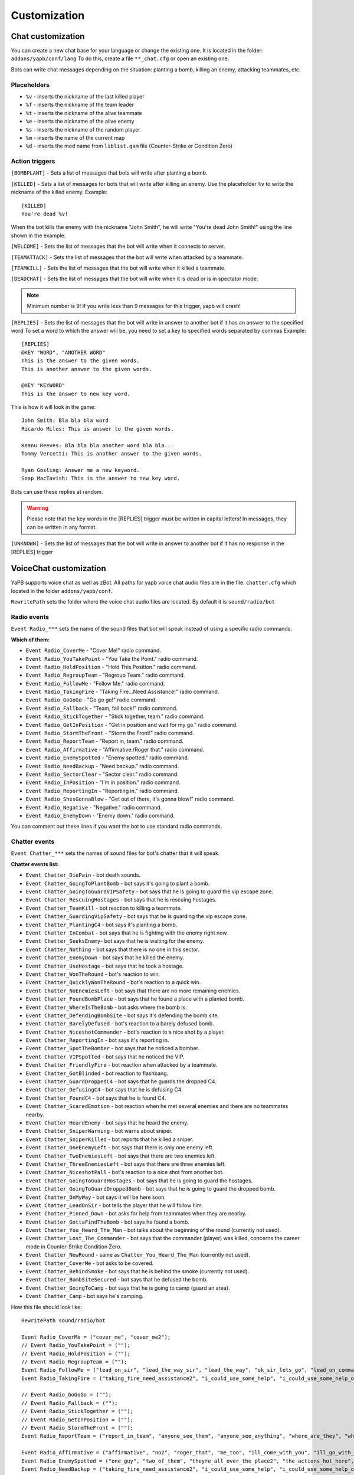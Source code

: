 ******************************
Customization
******************************

Chat customization
================================
You can create a new chat base for your language or change the existing one.
It is located in the folder: ``addons/yapb/conf/lang``
To do this, create a file ``**_chat.cfg`` or open an existing one.

Bots can write chat messages depending on the situation: planting a bomb, killing an enemy, attacking teammates, etc.

Placeholders
--------------------------

* ``%v`` - inserts the nickname of the last killed player
* ``%f`` - inserts the nickname of the team leader
* ``%t`` - inserts the nickname of the alive teammate
* ``%e`` - inserts the nickname of the alive enemy
* ``%s`` - inserts the nickname of the random player
* ``%m`` - inserts the name of the current map
* ``%d`` - inserts the mod name from ``liblist.gam`` file (Counter-Strike or Condition Zero)

Action triggers
--------------------------
``[BOMBPLANT]`` - Sets a list of messages that bots will write after planting a bomb.

``[KILLED]`` - Sets a list of messages for bots that will write after killing an enemy.
Use the placeholder ``%v`` to write the nickname of the killed enemy.
Example::

	[KILLED]
	You're dead %v!

::

When the bot kills the enemy with the nickname "John Smith", he will write "You're dead John Smith!" using the line shown in the example.

``[WELCOME]`` - Sets the list of messages that the bot will write when it connects to server.

``[TEAMATTACK]`` - Sets the list of messages that the bot will write when attacked by a teammate.

``[TEAMKILL]`` - Sets the list of messages that the bot will write when it killed a teammate.

``[DEADCHAT]`` - Sets the list of messages that the bot will write when it is dead or is in spectator mode.

.. note:: Minimum number is 9! If you write less than 9 messages for this trigger, yapb will crash!

``[REPLIES]`` - Sets the list of messages that the bot will write in answer to another bot if it has an answer to the specified word
To set a word to which the answer will be, you need to set a key to specified words separated by commas
Example::

	[REPLIES]
	@KEY "WORD", "ANOTHER WORD"
	This is the answer to the given words.
	This is another answer to the given words.
	
	@KEY "KEYWORD"
	This is the answer to new key word.
	
::

This is how it will look in the game::

	John Smith: Bla bla bla word
	Ricardo Milos: This is answer to the given words.
	
	Keanu Reeves: Bla bla bla another word bla bla...
	Tommy Vercetti: This is another answer to the given words.
	
	Ryan Gosling: Answer me a new keyword.
	Soap MacTavish: This is the answer to new key word.
	
::

Bots can use these replies at random. 

.. warning:: Please note that the key words in the [REPLIES] trigger must be written in capital letters! In messages, they can be written in any format.

``[UNKNOWN]`` - Sets the list of messages that the bot will write in answer to another bot if it has no response in the [REPLIES] trigger

VoiceChat customization
================================
YaPB supports voice chat as well as zBot.
All paths for yapb voice chat audio files are in the file: ``chatter.cfg`` which located in the folder ``addons/yapb/conf``.

``RewritePath`` sets the folder where the voice chat audio files are located. By default it is ``sound/radio/bot``

Radio events
--------------------------
``Event Radio_***`` sets the name of the sound files that bot will speak instead of using a specific radio commands.

**Which of them:**

- ``Event Radio_CoverMe`` - "Cover Me!" radio command.
- ``Event Radio_YouTakePoint`` - "You Take the Point." radio command.
- ``Event Radio_HoldPosition`` - "Hold This Position." radio command.
- ``Event Radio_RegroupTeam`` - "Regroup Team." radio command.
- ``Event Radio_FollowMe`` - "Follow Me." radio command.
- ``Event Radio_TakingFire`` - "Taking Fire...Need Assistance!" radio command.
- ``Event Radio_GoGoGo`` - "Go go go!" radio command.
- ``Event Radio_Fallback`` - "Team, fall back!" radio command.
- ``Event Radio_StickTogether`` - "Stick together, team." radio command.
- ``Event Radio_GetInPosition`` - "Get in position and wait for my go." radio command.
- ``Event Radio_StormTheFront`` - "Storm the Front!" radio command.
- ``Event Radio_ReportTeam`` - "Report in, team." radio command.
- ``Event Radio_Affirmative`` - "Affirmative./Roger that." radio command.
- ``Event Radio_EnemySpotted`` - "Enemy spotted." radio command.
- ``Event Radio_NeedBackup`` - "Need backup." radio command.
- ``Event Radio_SectorClear`` - "Sector clear." radio command.
- ``Event Radio_InPosition`` - "I'm in position." radio command.
- ``Event Radio_ReportingIn`` - "Reporting in." radio command.
- ``Event Radio_ShesGonnaBlow`` - "Get out of there, it's gonna blow!" radio command.
- ``Event Radio_Negative`` - "Negative." radio command.
- ``Event Radio_EnemyDown`` - "Enemy down." radio command.

You can comment out these lines if you want the bot to use standard radio commands.

Chatter events
--------------------------
``Event Chatter_***`` sets the names of sound files for bot's chatter that it will speak.

**Chatter events list:**

- ``Event Chatter_DiePain`` - bot death sounds.
- ``Event Chatter_GoingToPlantBomb`` - bot says it's going to plant a bomb.
- ``Event Chatter_GoingToGuardVIPSafety`` - bot says that he is going to guard the vip escape zone.
- ``Event Chatter_RescuingHostages`` - bot says that he is rescuing hostages.
- ``Event Chatter_TeamKill`` - bot reaction to killing a teammate.
- ``Event Chatter_GuardingVipSafety`` - bot says that he is guarding the vip escape zone.
- ``Event Chatter_PlantingC4`` - bot says it's planting a bomb.
- ``Event Chatter_InCombat`` - bot says that he is fighting with the enemy right now.
- ``Event Chatter_SeeksEnemy``- bot says that he is waiting for the enemy.
- ``Event Chatter_Nothing`` - bot says that there is no one in this sector.
- ``Event Chatter_EnemyDown`` - bot says that he killed the enemy.
- ``Event Chatter_UseHostage`` - bot says that he took a hostage.
- ``Event Chatter_WonTheRound`` - bot's reaction to win.
- ``Event Chatter_QuicklyWonTheRound`` - bot's reaction to a quick win.
- ``Event Chatter_NoEnemiesLeft`` - bot says that there are no more remaining enemies.
- ``Event Chatter_FoundBombPlace`` - bot says that he found a place with a planted bomb.
- ``Event Chatter_WhereIsTheBomb`` - bot asks where the bomb is.
- ``Event Chatter_DefendingBombSite`` - bot says it's defending the bomb site.
- ``Event Chatter_BarelyDefused`` - bot's reaction to a barely defused bomb.
- ``Event Chatter_NiceshotCommander`` - bot's reaction to a nice shot by a player.
- ``Event Chatter_ReportingIn`` - bot says it's reporting in.
- ``Event Chatter_SpotTheBomber`` - bot says that he noticed a bomber.
- ``Event Chatter_VIPSpotted`` - bot says that he noticed the VIP.
- ``Event Chatter_FriendlyFire`` - bot reaction when attacked by a teammate.
- ``Event Chatter_GotBlinded`` - bot reaction to flashbang.
- ``Event Chatter_GuardDroppedC4`` - bot says that he guards the dropped C4.
- ``Event Chatter_DefusingC4`` - bot says that he is defusing C4.
- ``Event Chatter_FoundC4`` - bot says that he is found C4.
- ``Event Chatter_ScaredEmotion`` - bot reaction when he met several enemies and there are no teammates nearby.
- ``Event Chatter_HeardEnemy`` - bot says that he heard the enemy.
- ``Event Chatter_SniperWarning`` - bot warns about sniper.
- ``Event Chatter_SniperKilled`` - bot reports that he killed a sniper.
- ``Event Chatter_OneEnemyLeft`` - bot says that there is only one enemy left.
- ``Event Chatter_TwoEnemiesLeft`` - bot says that there are two enemies left.
- ``Event Chatter_ThreeEnemiesLeft`` - bot says that there are three enemies left.
- ``Event Chatter_NiceshotPall`` - bot's reaction to a nice shot from another bot.
- ``Event Chatter_GoingToGuardHostages`` - bot says that he is going to guard the hostages.
- ``Event Chatter_GoingToGuardDroppedBomb`` - bot says that he is going to guard the dropped bomb.
- ``Event Chatter_OnMyWay`` - bot says it will be here soon.
- ``Event Chatter_LeadOnSir`` - bot tells the player that he will follow him.
- ``Event Chatter_Pinned_Down`` - bot asks for help from teammates when they are nearby.
- ``Event Chatter_GottaFindTheBomb`` - bot says he found a bomb.
- ``Event Chatter_You_Heard_The_Man`` - bot talks about the beginning of the round (currently not used).
- ``Event Chatter_Lost_The_Commander`` - bot says that the commander (player) was killed, concerns the career mode in Counter-Strike Condition Zero.
- ``Event Chatter_NewRound`` - same as ``Chatter_You_Heard_The_Man`` (currently not used).
- ``Event Chatter_CoverMe`` - bot asks to be covered.
- ``Event Chatter_BehindSmoke`` - bot says that he is behind the smoke (currently not used).
- ``Event Chatter_BombSiteSecured`` - bot says that he defused the bomb.
- ``Event Chatter_GoingToCamp`` - bot says that he is going to camp (guard an area).
- ``Event Chatter_Camp`` - bot says he's camping.

How this file should look like::

	RewritePath sound/radio/bot

	Event Radio_CoverMe = ("cover_me", "cover_me2");
	// Event Radio_YouTakePoint = (""); 
	// Event Radio_HoldPosition = ("");
	// Event Radio_RegroupTeam = ("");
	Event Radio_FollowMe = ("lead_on_sir", "lead_the_way_sir", "lead_the_way", "ok_sir_lets_go", "lead_on_commander", "lead_the_way_commander", "ok_cmdr_lets_go");
	Event Radio_TakingFire = ("taking_fire_need_assistance2", "i_could_use_some_help", "i_could_use_some_help_over_here", "help", "need_help", "need_help2", "im_in_trouble");

	// Event Radio_GoGoGo = ("");
	// Event Radio_Fallback = ("");
	// Event Radio_StickTogether = ("");
	// Event Radio_GetInPosition = ("");
	// Event Radio_StormTheFront = ("");
	Event Radio_ReportTeam = ("report_in_team", "anyone_see_them", "anyone_see_anything", "where_are_they", "where_could_they_be");

	Event Radio_Affirmative = ("affirmative", "no2", "roger_that", "me_too", "ill_come_with_you", "ill_go_with_you", "ill_go_too", "i_got_your_back", "i_got_your_back2", "im_with_you", "im_with_you", "sounds_like_a_plan", "good_idea");
	Event Radio_EnemySpotted = ("one_guy", "two_of_them", "theyre_all_over_the_place2", "the_actions_hot_here", "its_a_party");
	Event Radio_NeedBackup = ("taking_fire_need_assistance2", "i_could_use_some_help", "i_could_use_some_help_over_here", "help", "need_help", "need_help2", "im_in_trouble");
	Event Radio_SectorClear = ("clear", "clear2", "clear3", "clear4", "area_clear", "all_clear_here", "nothing_happening_over_here", "nothing_here", "theres_nobody_home");
	Event Radio_InPosition = ("lets_wait_here", "lets_hold_up_here_for_a_minute", "im_gonna_hang_back", "im_going_to_wait_here", "im_waiting_here");
	Event Radio_ReportingIn = ("reporting_in");
	// Event Radio_ShesGonnaBlow = ("");
	Event Radio_Negative = ("ahh_negative", "negative", "no2", "negative2", "i_dont_think_so", "naa", "no_thanks", "no", "nnno_sir", "no_sir");
	Event Radio_EnemyDown = ("enemy_down", "enemy_down2");

	// end of radio, begin some voices (NOT SORTED)
	Event Chatter_SpotTheBomber = ("i_see_the_bomber", "theres_the_bomber", "hes_got_the_bomb", "hes_got_the_bomb2", "hes_got_the_package", "spotted_the_delivery_boy");
	Event Chatter_FriendlyFire = ("cut_it_out", "what_are_you_doing", "stop_it", "ow_its_me", "ow", "ouch", "im_on_your_side", "hold_your_fire", "hey", "hey2", "ouch", "ouch", "ouch");
	Event Chatter_DiePain = ("pain2", "pain4", "pain5", "pain8", "pain9", "pain10");
	Event Chatter_GotBlinded = ("ive_been_blinded", "my_eyes", "i_cant_see", "im_blind");
	Event Chatter_GoingToPlantBomb = ("im_gonna_go_plant", "im_gonna_go_plant_the_bomb");
	Event Chatter_RescuingHostages = ("the_hostages_are_with_me", "taking_the_hostages_to_safety", "ive_got_the_hostages", "i_have_the_hostages");
	Event Chatter_GoingToCamp = ("im_going_to_camp");
	Event Chatter_HearSomething = ("hang_on_i_heard_something", "i_hear_something", "i_heard_them", "i_heard_something_over_there");
	Event Chatter_TeamKill = ("what_happened", "noo", "oh_my_god", "oh_man", "oh_no_sad", "what_have_you_done"); 
	Event Chatter_ReportingIn = ("reporting_in");
	Event Chatter_GuardDroppedC4 = ("bombsite", "bombsite2", "i_got_a_covered", "im_camping_c");
	Event Chatter_Camp = ("im_waiting_here");
	Event Chatter_PlantingC4 = ("planting_the_bomb", "planting");
	Event Chatter_DefusingC4 = ("defusing", "defusing_bomb", "defusing_bomb");
	Event Chatter_InCombat = ("attacking", "attacking_enemies", "engaging_enemies", "in_combat", "in_combat2", "returning_fire");
	Event Chatter_SeeksEnemy = ("lets_wait_here", "lets_hold_up_here_for_a_minute", "im_gonna_hang_back", "im_going_to_wait_here", "im_waiting_here");
	Event Chatter_Nothing = ("nothing_here", "nothing");
	Event Chatter_EnemyDown = ("hes_dead", "hes_down", "got_him", "dropped_him", "killed_him", "ruined_his_day", "wasted_him", "made_him_cry", "took_him_down", "took_him_out2", "took_him_out", "hes_broken", "hes_done");
	Event Chatter_UseHostage = ("talking_to_hostages", "rescuing_hostages");
	Event Chatter_FoundC4 = ("bombs_on_the_ground", "bombs_on_the_ground_here", "the_bomb_is_down", "the_bomb_is_on_the_ground", "they_dropped_the_bomb");
	Event Chatter_WonTheRound = ("good_job_team", "nice_work_team", "way_to_be_team", "well_done");
	Event Chatter_QuicklyWonTheRound = ("i_am_dangerous", "do_not_mess_with_me", "we_owned_them", "they_never_knew_what_hit_them", "thats_the_way_this_is_done", "and_thats_how_its_done", "owned", "yesss", "yesss2", "yea_baby", "whoo", "whoo2", "oh_yea");
	Event Chatter_ScaredEmotion = ("whoa", "uh_oh", "oh_no", "yikes", "oh", "oh_boy", "oh_boy2", "aah");
	Event Chatter_HeardEnemy = ("i_hear_them", "hang_on_i_heard_something", "i_hear_something", "i_heard_them", "i_heard_something_over_there");
	Event Chatter_SniperWarning = ("sniper", "sniper2", "watch_it_theres_a_sniper");
	Event Chatter_SniperKilled = ("got_the_sniper", "got_the_sniper2", "sniper_down", "took_out_the_sniper", "the_sniper_is_dead");
	Event Chatter_VIPSpotted = ("i_see_our_target", "target_spotted", "target_acquired");
	Event Chatter_GuardingVipSafety = ("watching_the_escape_route", "im_at_the_escape_zone", "watching_the_escape_zone", "guarding_the_escape_zone", "guarding_the_escape_zone2");
	Event Chatter_GoingToGuardVIPSafety = ("im_going_to_cover_the_escape_zone", "im_going_to_watch_the_escape_zone", "im_going_to_keep_an_eye_on_the_escape", "heading_to_the_escape_zone");
	Event Chatter_OneEnemyLeft = ("one_guy_left", "theres_one_left");
	Event Chatter_TwoEnemiesLeft = ("two_enemies_left", "two_to_go");
	Event Chatter_ThreeEnemiesLeft = ("three_left", "three_to_go", "three_to_go2");
	Event Chatter_NoEnemiesLeft = ("that_was_the_last_one", "that_was_it", "that_was_the_last_guy");
	Event Chatter_FoundBombPlace = ("theres_the_bomb", "theres_the_bomb2");
	Event Chatter_WhereIsTheBomb = ("wheres_the_bomb", "wheres_the_bomb2", "wheres_the_bomb3", "where_is_it");
	Event Chatter_DefendingBombSite = ("bombsite", "bombsite2", "im_camping_b", "heading_to_c");
	Event Chatter_BarelyDefused = ("i_wasnt_worried_for_a_minute", "that_was_a_close_one", "well_done", "whew_that_was_close");
	Event Chatter_NiceshotCommander = ("good_one_sir", "good_one_sir2", "nice_shot_sir", "nice_one_sir");
	Event Chatter_NiceshotPall = ("good_one", "good_one2", "nice_shot", "nice_shot2", "good_shot", "good_shot2", "nice", "nice2", "very_nice");
	Event Chatter_GoingToGuardHostages = ("camping_hostages", "im_going_to_camp_the_hostages", "im_going_to_guard_the_hostages", "im_going_to_guard_the_hostages2");
	Event Chatter_GoingToGuardDoppedBomb = ("im_going_to_guard_the_bomb", "im_going_to_guard_the_bomb2", "im_going_to_keep_an_eye_on_the_bomb", "im_going_to_watch_the_bomb");
	Event Chatter_OnMyWay = ("on_my_way", "on_my_way2", "im_coming", "hang_on_im_coming", "be_right_there");
	Event Chatter_LeadOnSir = ("lead_on_sir", "lead_the_way_sir", "lead_the_way", "ok_sir_lets_go", "lead_on_commander", "lead_the_way_commander", "ok_cmdr_lets_go");
	Event Chatter_Pinned_Down = ("they_got_me_pinned_down_here", "im_pinned_down");
	Event Chatter_GottaFindTheBomb = ("theres_the_bomb", "theres_the_bomb2");
	Event Chatter_Lost_The_Commander = ("weve_lost_the_commander", "the_commander_is_down", "the_commander_is_down_repeat");
	Event Chatter_CoverMe = ("cover_me", "cover_me2");
	Event Chatter_BombSiteSecured = ("i_wasnt_worried_for_a_minute", "that_was_a_close_one", "well_done", "whew_that_was_close");
	
::
